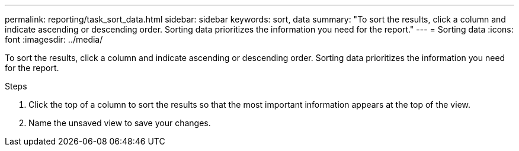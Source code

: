 ---
permalink: reporting/task_sort_data.html
sidebar: sidebar
keywords: sort, data
summary: "To sort the results, click a column and indicate ascending or descending order. Sorting data prioritizes the information you need for the report."
---
= Sorting data
:icons: font
:imagesdir: ../media/

[.lead]
To sort the results, click a column and indicate ascending or descending order. Sorting data prioritizes the information you need for the report.

.Steps

. Click the top of a column to sort the results so that the most important information appears at the top of the view.
. Name the unsaved view to save your changes.
